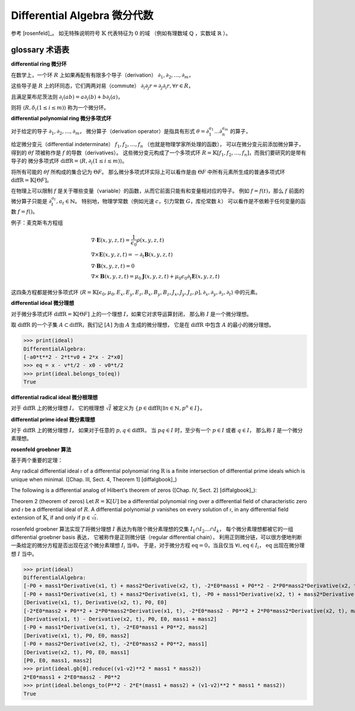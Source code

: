 Differential Algebra 微分代数
==============================

参考 [rosenfeld]_。
如无特殊说明符号 :math:`\mathbb{K}` 代表特征为 :math:`0` 的域
（例如有理数域 :math:`\mathbb{Q}` ，实数域 :math:`\mathbb{R}` ）。

glossary 术语表
---------------------
**differential ring 微分环**

在数学上，一个环 :math:`R` 上如果再配有有限多个导子（derivation）
:math:`\partial_1, \partial_2, \ldots, \partial_m`，

这些导子是 :math:`R` 上的环同态，它们两两对易（commute）
:math:`\partial_i \partial_j r = \partial_j \partial_i r, \forall r \in R`，

且满足莱布尼茨法则
:math:`\partial_i(ab) = a\partial_i(b) + b\partial_i(a)`，

则将 :math:`\langle R, \delta_i(1\le i\le m)\rangle` 称为一个微分环。

**differential polynomial ring 微分多项式环**

对于给定的导子 :math:`\partial_1, \partial_2, \ldots, \partial_m`，
微分算子（derivation operator）是指具有形式 :math:`\theta = \partial_1^{a_1}\ldots \partial_n^{a_m}` 的算子，

给定微分变元（differential indeterminate） :math:`f_1, f_2, \ldots, f_n` （也就是物理学家所处理的函数），
可以在微分变元前添加微分算子，得到的 :math:`\theta f`
项被称作是 :math:`f` 的导数（derivatives）。
这些微分变元构成了一个多项式环 :math:`R = \mathbb{K}[f_1, f_2, \ldots, f_n]`，而我们要研究的是带有导子的
微分多项式环 :math:`\mathrm{diffR} = \langle R, \partial_i(1\le i\le m)\rangle`。

将所有可能的 :math:`\theta f` 所构成的集合记为 :math:`\Theta F`。
那么微分多项式环实际上可以看作是由 :math:`\Theta F` 中所有元素所生成的普通多项式环 :math:`\mathrm{diffR} = \mathbb{K}[\Theta F]`。

在物理上可以限制 :math:`f` 是关于哪些变量（variable）的函数，从而它前面只能有和变量相对应的导子。
例如 :math:`f=f(t)`，那么 :math:`f` 前面的微分算子只能是 :math:`\partial_t^{a_t}, a_t \in \mathbb{N}`。
特别地，物理学常数（例如光速 :math:`c`，引力常数 :math:`G`，库伦常数 :math:`k`） 可以看作是不依赖于任何变量的函数 :math:`f=f()`。

例子：麦克斯韦方程组

.. math::

    &\nabla \cdot \boldsymbol E(x, y, z, t) = \frac{1}{\epsilon_0} \rho(x, y, z, t)\\
    &\nabla \times \boldsymbol E(x, y, z, t) = -\partial_t \boldsymbol B(x, y, z, t)\\
    &\nabla \cdot \boldsymbol B(x, y, z, t) = 0\\
    &\nabla \times \boldsymbol B(x, y, z, t) = \mu_0 \boldsymbol J(x, y, z, t) + \mu_0 \epsilon_0 \partial_t \boldsymbol E(x, y, z, t)
  
这四条方程都是微分多项式环 :math:`\langle R=\mathbb{K}[\epsilon_0, \mu_0, E_x,E_y,E_z,B_x,B_y,B_z,J_x,J_y,J_z,\rho], \partial_x, \partial_y, \partial_z, \partial_t\rangle`
中的元素。

.. code-block:: python
    :emphasize-lines: 16,17,18

    import sympy as sp
    from aiphysicist.diffalg import DifferentialRing
    t, x, y, z = sp.symbols('t x y z')
    Ex = sp.Function('Ex')(x,y,z,t)
    Ey = sp.Function('Ey')(x,y,z,t)
    Ez = sp.Function('Ez')(x,y,z,t)
    Bx = sp.Function('Bx')(x,y,z,t)
    By = sp.Function('By')(x,y,z,t)
    Bz = sp.Function('Bz')(x,y,z,t)
    Jx = sp.Function('Jx')(x,y,z,t)
    Jy = sp.Function('Jy')(x,y,z,t)
    Jz = sp.Function('Jz')(x,y,z,t)
    rho = sp.Function('rho')(x,y,z,t)
    eps0 = sp.Symbol('eps0')
    mu0 = sp.Symbol('mu0')
    diffR = DifferentialRing.default(
        [eps0, mu0, Ex, Ey, Ez, Bx, By, Bz, Jx, Jy, Jz, rho]
    )

**differential ideal 微分理想**

对于微分多项式环 :math:`\mathrm{diffR} = \mathbb{K}[\Theta F]` 上的一个理想 :math:`I`，如果它对求导运算封闭，
那么称 :math:`I` 是一个微分理想。

取 :math:`\mathrm{diffR}` 的一个子集 :math:`A\subset \mathrm{diffR}`，我们记 :math:`[A]` 为由 :math:`A` 生成的微分理想，
它是在 :math:`\mathrm{diffR}` 中包含 :math:`A` 的最小的微分理想。

.. code-block:: python
    :emphasize-lines: 9,10

    import sympy as sp
    from aiphysicist.diffalg import DifferentialRing, diffalg
    t, mass, x0, v0, a0 = sp.symbols('t mass x0 v0 a0')
    x = sp.Function('x')(t)
    xr = sp.Function('xr')(t)
    diffring = DifferentialRing.default([x, xr, mass, x0, v0, a0])
    v = sp.Derivative(x, t)
    a = sp.Derivative(v, t)
    eqs = [a - a0, v - a*t  - v0, x - a*t**2/2 - v0*t - x0]
    ideal = diffalg.from_eqs(diffring, eqs)

>>> print(ideal)
DifferentialAlgebra:
[-a0*t**2 - 2*t*v0 + 2*x - 2*x0]
>>> eq = x - v*t/2 - x0 - v0*t/2
>>> print(ideal.belongs_to(eq))
True

**differential radical ideal 微分根理想**

对于 :math:`\mathrm{diffR}` 上的微分理想 :math:`I`，
它的根理想 :math:`\sqrt{I}` 被定义为
:math:`\{p\in \mathrm{diffR} | \exists n \in \mathbb{N}, p^n \in I\}`。

**differential prime ideal 微分素理想**

对于 :math:`\mathrm{diffR}` 上的微分理想 :math:`I`，
如果对于任意的 :math:`p, q \in \mathrm{diffR}`，
当 :math:`pq \in I` 时，至少有一个 :math:`p \in I` 或者 :math:`q \in I`，
那么称 :math:`I` 是一个微分素理想。

**rosenfeld groebner 算法**

基于两个重要的定理：

Any radical differential ideal :math:`\mathfrak{r}` 
of a differential polynomial ring :math:`\mathrm{R}`
is a finite intersection of differential prime ideals which is unique when minimal.
([Chap. III, Sect. 4, Theorem 1] [diffalgbook]_)

The following is a differential analog of Hilbert's theorem of zeros ([Chap. IV, Sect. 2] [diffalgbook]_):

Theorem 2 (theorem of zeros) 
Let :math:`R = \mathbb{K}[U]` be a differential polynomial ring over a differential field
of characteristic zero and :math:`\mathfrak{r}` be a differential ideal of :math:`R`.
A differential polynomial :math:`p` 
vanishes on every solution of :math:`\mathfrak{r}`, in any differential field extension of :math:`\mathbb{K}`,
if and only if :math:`p \in \sqrt{\mathfrak{r}}`.

rosenfeld groebner 算法实现了将微分理想 :math:`I` 表达为有限个微分素理想的交集 :math:`I_1 \cap I_2 \ldots \cap I_k`，
每个微分素理想都被它的一组 differential groebner basis 表达，
它被称作是正则微分链（regular differential chain），
利用正则微分链，可以很方便地判断一条给定的微分方程是否出现在这个微分素理想 :math:`I_i` 当中。
于是，对于微分方程 :math:`\mathrm{eq} = 0`，当且仅当 :math:`\forall i, \mathrm{eq} \in I_i`，
:math:`\mathrm{eq}` 出现在微分理想 :math:`I` 当中。

.. code-block:: python
    :emphasize-lines: 16,17

    import sympy as sp
    from aiphysicist.diffalg import DifferentialRing, diffalg
    t, mass1, mass2, P, E = sp.symbols('t mass1 mass2 P0 E0')
    x1 = sp.Function('x1')(t)
    x2 = sp.Function('x2')(t)
    ring = DifferentialRing([('lex', [x1, x2]),
                             ('lex', [P, E]),
                             ('lex', [mass1, mass2])])
    x1, x2 = sp.symbols('x1 x2')
    v1 = sp.Derivative(x1, t)
    v2 = sp.Derivative(x2, t)
    p1 = mass1 * v1
    p2 = mass2 * v2
    e1 = mass1 * v1**2 / 2
    e2 = mass2 * v2**2 / 2
    eqs = [p1 + p2 - P, e1 + e2 - E]
    ideal = diffalg.from_eqs(ring, eqs)

>>> print(ideal)
DifferentialAlgebra:
[-P0 + mass1*Derivative(x1, t) + mass2*Derivative(x2, t), -2*E0*mass1 + P0**2 - 2*P0*mass2*Derivative(x2, t) + mass1*mass2*Derivative(x2, t)**2 + mass2**2*Derivative(x2, t)**2]
[-P0 + mass1*Derivative(x1, t) + mass2*Derivative(x1, t), -P0 + mass1*Derivative(x2, t) + mass2*Derivative(x2, t), -2*E0*mass1 - 2*E0*mass2 + P0**2]
[Derivative(x1, t), Derivative(x2, t), P0, E0]
[-2*E0*mass2 + P0**2 + 2*P0*mass2*Derivative(x1, t), -2*E0*mass2 - P0**2 + 2*P0*mass2*Derivative(x2, t), mass1 + mass2]
[Derivative(x1, t) - Derivative(x2, t), P0, E0, mass1 + mass2]
[-P0 + mass1*Derivative(x1, t), -2*E0*mass1 + P0**2, mass2]
[Derivative(x1, t), P0, E0, mass2]
[-P0 + mass2*Derivative(x2, t), -2*E0*mass2 + P0**2, mass1]
[Derivative(x2, t), P0, E0, mass1]
[P0, E0, mass1, mass2]
>>> print(ideal.gb[0].reduce((v1-v2)**2 * mass1 * mass2))
2*E0*mass1 + 2*E0*mass2 - P0**2
>>> print(ideal.belongs_to(P**2 - 2*E*(mass1 + mass2) + (v1-v2)**2 * mass1 * mass2))
True